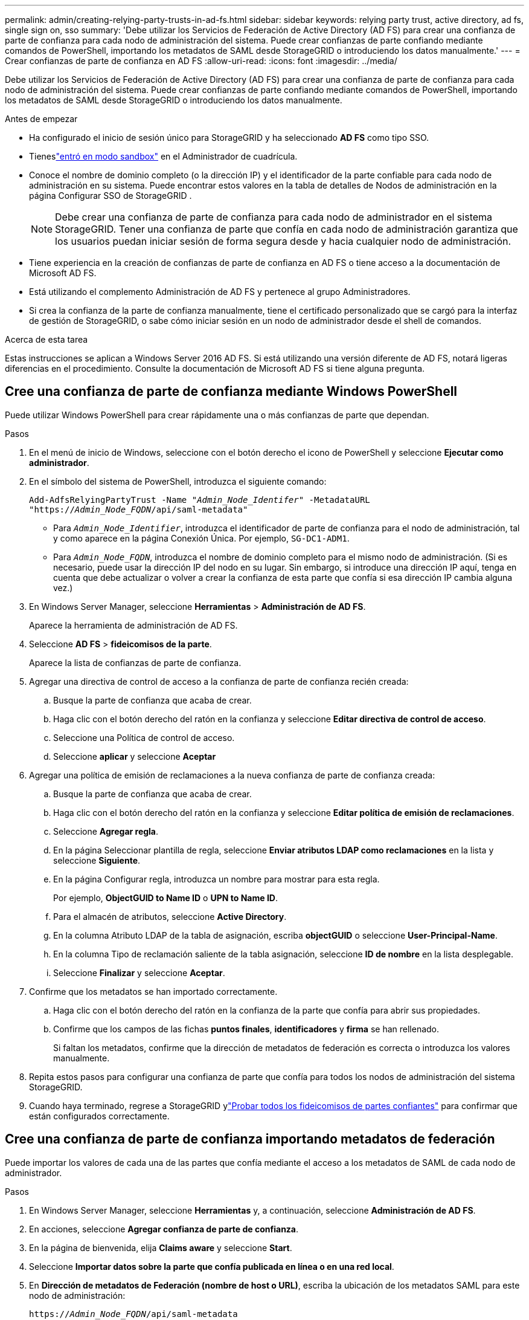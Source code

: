 ---
permalink: admin/creating-relying-party-trusts-in-ad-fs.html 
sidebar: sidebar 
keywords: relying party trust, active directory, ad fs, single sign on, sso 
summary: 'Debe utilizar los Servicios de Federación de Active Directory (AD FS) para crear una confianza de parte de confianza para cada nodo de administración del sistema. Puede crear confianzas de parte confiando mediante comandos de PowerShell, importando los metadatos de SAML desde StorageGRID o introduciendo los datos manualmente.' 
---
= Crear confianzas de parte de confianza en AD FS
:allow-uri-read: 
:icons: font
:imagesdir: ../media/


[role="lead"]
Debe utilizar los Servicios de Federación de Active Directory (AD FS) para crear una confianza de parte de confianza para cada nodo de administración del sistema. Puede crear confianzas de parte confiando mediante comandos de PowerShell, importando los metadatos de SAML desde StorageGRID o introduciendo los datos manualmente.

.Antes de empezar
* Ha configurado el inicio de sesión único para StorageGRID y ha seleccionado *AD FS* como tipo SSO.
* Tieneslink:../admin/configure-sso.html["entró en modo sandbox"] en el Administrador de cuadrícula.
* Conoce el nombre de dominio completo (o la dirección IP) y el identificador de la parte confiable para cada nodo de administración en su sistema.  Puede encontrar estos valores en la tabla de detalles de Nodos de administración en la página Configurar SSO de StorageGRID .
+

NOTE: Debe crear una confianza de parte de confianza para cada nodo de administrador en el sistema StorageGRID. Tener una confianza de parte que confía en cada nodo de administración garantiza que los usuarios puedan iniciar sesión de forma segura desde y hacia cualquier nodo de administración.

* Tiene experiencia en la creación de confianzas de parte de confianza en AD FS o tiene acceso a la documentación de Microsoft AD FS.
* Está utilizando el complemento Administración de AD FS y pertenece al grupo Administradores.
* Si crea la confianza de la parte de confianza manualmente, tiene el certificado personalizado que se cargó para la interfaz de gestión de StorageGRID, o sabe cómo iniciar sesión en un nodo de administrador desde el shell de comandos.


.Acerca de esta tarea
Estas instrucciones se aplican a Windows Server 2016 AD FS. Si está utilizando una versión diferente de AD FS, notará ligeras diferencias en el procedimiento. Consulte la documentación de Microsoft AD FS si tiene alguna pregunta.



== Cree una confianza de parte de confianza mediante Windows PowerShell

Puede utilizar Windows PowerShell para crear rápidamente una o más confianzas de parte que dependan.

.Pasos
. En el menú de inicio de Windows, seleccione con el botón derecho el icono de PowerShell y seleccione *Ejecutar como administrador*.
. En el símbolo del sistema de PowerShell, introduzca el siguiente comando:
+
`Add-AdfsRelyingPartyTrust -Name "_Admin_Node_Identifer_" -MetadataURL "https://_Admin_Node_FQDN_/api/saml-metadata"`

+
** Para `_Admin_Node_Identifier_`, introduzca el identificador de parte de confianza para el nodo de administración, tal y como aparece en la página Conexión Única. Por ejemplo, `SG-DC1-ADM1`.
** Para `_Admin_Node_FQDN_`, introduzca el nombre de dominio completo para el mismo nodo de administración. (Si es necesario, puede usar la dirección IP del nodo en su lugar. Sin embargo, si introduce una dirección IP aquí, tenga en cuenta que debe actualizar o volver a crear la confianza de esta parte que confía si esa dirección IP cambia alguna vez.)


. En Windows Server Manager, seleccione *Herramientas* > *Administración de AD FS*.
+
Aparece la herramienta de administración de AD FS.

. Seleccione *AD FS* > *fideicomisos de la parte*.
+
Aparece la lista de confianzas de parte de confianza.

. Agregar una directiva de control de acceso a la confianza de parte de confianza recién creada:
+
.. Busque la parte de confianza que acaba de crear.
.. Haga clic con el botón derecho del ratón en la confianza y seleccione *Editar directiva de control de acceso*.
.. Seleccione una Política de control de acceso.
.. Seleccione *aplicar* y seleccione *Aceptar*


. Agregar una política de emisión de reclamaciones a la nueva confianza de parte de confianza creada:
+
.. Busque la parte de confianza que acaba de crear.
.. Haga clic con el botón derecho del ratón en la confianza y seleccione *Editar política de emisión de reclamaciones*.
.. Seleccione *Agregar regla*.
.. En la página Seleccionar plantilla de regla, seleccione *Enviar atributos LDAP como reclamaciones* en la lista y seleccione *Siguiente*.
.. En la página Configurar regla, introduzca un nombre para mostrar para esta regla.
+
Por ejemplo, *ObjectGUID to Name ID* o *UPN to Name ID*.

.. Para el almacén de atributos, seleccione *Active Directory*.
.. En la columna Atributo LDAP de la tabla de asignación, escriba *objectGUID* o seleccione *User-Principal-Name*.
.. En la columna Tipo de reclamación saliente de la tabla asignación, seleccione *ID de nombre* en la lista desplegable.
.. Seleccione *Finalizar* y seleccione *Aceptar*.


. Confirme que los metadatos se han importado correctamente.
+
.. Haga clic con el botón derecho del ratón en la confianza de la parte que confía para abrir sus propiedades.
.. Confirme que los campos de las fichas *puntos finales*, *identificadores* y *firma* se han rellenado.
+
Si faltan los metadatos, confirme que la dirección de metadatos de federación es correcta o introduzca los valores manualmente.



. Repita estos pasos para configurar una confianza de parte que confía para todos los nodos de administración del sistema StorageGRID.
. Cuando haya terminado, regrese a StorageGRID ylink:../admin/configure-sso.html#test-sso["Probar todos los fideicomisos de partes confiantes"] para confirmar que están configurados correctamente.




== Cree una confianza de parte de confianza importando metadatos de federación

Puede importar los valores de cada una de las partes que confía mediante el acceso a los metadatos de SAML de cada nodo de administrador.

.Pasos
. En Windows Server Manager, seleccione *Herramientas* y, a continuación, seleccione *Administración de AD FS*.
. En acciones, seleccione *Agregar confianza de parte de confianza*.
. En la página de bienvenida, elija *Claims aware* y seleccione *Start*.
. Seleccione *Importar datos sobre la parte que confía publicada en línea o en una red local*.
. En *Dirección de metadatos de Federación (nombre de host o URL)*, escriba la ubicación de los metadatos SAML para este nodo de administración:
+
`https://_Admin_Node_FQDN_/api/saml-metadata`

+
Para `_Admin_Node_FQDN_`, introduzca el nombre de dominio completo para el mismo nodo de administración. (Si es necesario, puede usar la dirección IP del nodo en su lugar. Sin embargo, si introduce una dirección IP aquí, tenga en cuenta que debe actualizar o volver a crear la confianza de esta parte que confía si esa dirección IP cambia alguna vez.)

. Complete el asistente Trust Party Trust, guarde la confianza de la parte que confía y cierre el asistente.
+

NOTE: Al introducir el nombre para mostrar, utilice el identificador de parte de confianza para el nodo de administración, exactamente como aparece en la página Single Sign-On en Grid Manager. Por ejemplo, `SG-DC1-ADM1`.

. Agregar una regla de reclamación:
+
.. Haga clic con el botón derecho del ratón en la confianza y seleccione *Editar política de emisión de reclamaciones*.
.. Seleccione *Agregar regla*:
.. En la página Seleccionar plantilla de regla, seleccione *Enviar atributos LDAP como reclamaciones* en la lista y seleccione *Siguiente*.
.. En la página Configurar regla, introduzca un nombre para mostrar para esta regla.
+
Por ejemplo, *ObjectGUID to Name ID* o *UPN to Name ID*.

.. Para el almacén de atributos, seleccione *Active Directory*.
.. En la columna Atributo LDAP de la tabla de asignación, escriba *objectGUID* o seleccione *User-Principal-Name*.
.. En la columna Tipo de reclamación saliente de la tabla asignación, seleccione *ID de nombre* en la lista desplegable.
.. Seleccione *Finalizar* y seleccione *Aceptar*.


. Confirme que los metadatos se han importado correctamente.
+
.. Haga clic con el botón derecho del ratón en la confianza de la parte que confía para abrir sus propiedades.
.. Confirme que los campos de las fichas *puntos finales*, *identificadores* y *firma* se han rellenado.
+
Si faltan los metadatos, confirme que la dirección de metadatos de federación es correcta o introduzca los valores manualmente.



. Repita estos pasos para configurar una confianza de parte que confía para todos los nodos de administración del sistema StorageGRID.
. Cuando haya terminado, regrese a StorageGRID ylink:../admin/configure-sso.html#test-sso["Probar todos los fideicomisos de partes confiantes"] para confirmar que están configurados correctamente.




== Cree una confianza de parte de confianza manualmente

Si elige no importar los datos de las confianzas de la pieza de confianza, puede introducir los valores manualmente.

.Pasos
. En Windows Server Manager, seleccione *Herramientas* y, a continuación, seleccione *Administración de AD FS*.
. En acciones, seleccione *Agregar confianza de parte de confianza*.
. En la página de bienvenida, elija *Claims aware* y seleccione *Start*.
. Seleccione *introducir datos sobre la parte que confía manualmente* y seleccione *Siguiente*.
. Complete el asistente Trust Party Trust:
+
.. Introduzca un nombre de visualización para este nodo de administración.
+
Para obtener coherencia, utilice el identificador de parte de confianza para el nodo de administración, exactamente como aparece en la página de inicio de sesión único en Grid Manager. Por ejemplo, `SG-DC1-ADM1`.

.. Omitir el paso para configurar un certificado de cifrado de token opcional.
.. En la página Configurar URL, seleccione la casilla de verificación *Habilitar soporte para el protocolo WebSSO de SAML 2,0*.
.. Escriba la URL del extremo de servicio SAML para el nodo de administración:
+
`https://_Admin_Node_FQDN_/api/saml-response`

+
Para `_Admin_Node_FQDN_`, introduzca el nombre de dominio completo para el nodo de administración. (Si es necesario, puede usar la dirección IP del nodo en su lugar. Sin embargo, si introduce una dirección IP aquí, tenga en cuenta que debe actualizar o volver a crear la confianza de esta parte que confía si esa dirección IP cambia alguna vez.)

.. En la página Configurar identificadores, especifique el identificador de parte que confía para el mismo nodo de administración:
+
`_Admin_Node_Identifier_`

+
Para `_Admin_Node_Identifier_`, introduzca el identificador de parte de confianza para el nodo de administración, tal y como aparece en la página Conexión Única. Por ejemplo, `SG-DC1-ADM1`.

.. Revise la configuración, guarde la confianza de la parte que confía y cierre el asistente.
+
Aparecerá el cuadro de diálogo Editar directiva de emisión de reclamaciones.

+

NOTE: Si el cuadro de diálogo no aparece, haga clic con el botón derecho del ratón en la confianza y seleccione *Editar directiva de emisión de reclamaciones*.



. Para iniciar el asistente para reglas de reclamación, seleccione *Agregar regla*:
+
.. En la página Seleccionar plantilla de regla, seleccione *Enviar atributos LDAP como reclamaciones* en la lista y seleccione *Siguiente*.
.. En la página Configurar regla, introduzca un nombre para mostrar para esta regla.
+
Por ejemplo, *ObjectGUID to Name ID* o *UPN to Name ID*.

.. Para el almacén de atributos, seleccione *Active Directory*.
.. En la columna Atributo LDAP de la tabla de asignación, escriba *objectGUID* o seleccione *User-Principal-Name*.
.. En la columna Tipo de reclamación saliente de la tabla asignación, seleccione *ID de nombre* en la lista desplegable.
.. Seleccione *Finalizar* y seleccione *Aceptar*.


. Haga clic con el botón derecho del ratón en la confianza de la parte que confía para abrir sus propiedades.
. En la ficha *endpoints*, configure el extremo para un único cierre de sesión (SLO):
+
.. Seleccione *Añadir SAML*.
.. Seleccione *Tipo de extremo* > *SAML Logout*.
.. Seleccione *enlace* > *Redirigir*.
.. En el campo *Trusted URL*, introduzca la dirección URL utilizada para cerrar sesión único (SLO) desde este nodo de administración:
+
`https://_Admin_Node_FQDN_/api/saml-logout`

+
Para `_Admin_Node_FQDN_`, introduzca el nombre de dominio completo del nodo de administración. (Si es necesario, puede usar la dirección IP del nodo en su lugar. Sin embargo, si introduce una dirección IP aquí, tenga en cuenta que debe actualizar o volver a crear la confianza de esta parte que confía si esa dirección IP cambia alguna vez.)

.. Seleccione *OK*.


. En la ficha *firma*, especifique el certificado de firma para esta confianza de parte de confianza:
+
.. Agregue el certificado personalizado:
+
*** Si posee el certificado de gestión personalizado cargado en StorageGRID, seleccione ese certificado.
*** Si no tiene el certificado personalizado, inicie sesión en el nodo de administración, vaya al `/var/local/mgmt-api` directorio del nodo de administración y agregue el `custom-server.crt` archivo de certificado.
+

NOTE: (`server.crt`No se recomienda utilizar el certificado por defecto del nodo de administración ). Si falla el nodo de administración, el certificado predeterminado se regenerará al recuperar el nodo y deberá actualizar la confianza de la parte de confianza.



.. Seleccione *aplicar* y seleccione *Aceptar*.
+
Las propiedades de la parte de confianza se guardan y cierran.



. Repita estos pasos para configurar una confianza de parte que confía para todos los nodos de administración del sistema StorageGRID.
. Cuando haya terminado, regrese a StorageGRID ylink:../admin/configure-sso.html#test-sso["Probar todos los fideicomisos de partes confiantes"] para confirmar que están configurados correctamente.

